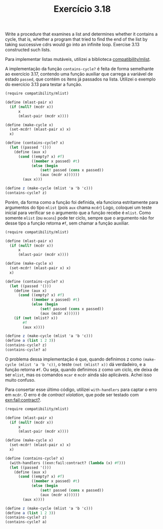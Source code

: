 #+Title: Exercício 3.18

Write a procedure that examines a list and determines whether it
contains a cycle, that is, whether a program that tried to find the
end of the list by taking successive cdrs would go into an infinite
loop. Exercise 3.13 constructed such lists.

Para implementar listas mutáveis, utilizei a biblioteca
[[https://docs.racket-lang.org/compatibility/mlists.html][compatibility/mlist]].

A implementação da função =contains-cycle?= é feita de forma
semelhante ao exercício 3.17, contendo uma função auxiliar que carrega
a variável de estado =passed=, que contém os itens já passados na
lista.  Utilizei o exemplo do exercício 3.13 para testar a função.

#+BEGIN_SRC scheme
(require compatibility/mlist)

(define (mlast-pair x)
  (if (null? (mcdr x))
      x
      (mlast-pair (mcdr x))))

(define (make-cycle x)
  (set-mcdr! (mlast-pair x) x)
  x)

(define (contains-cycle? x)
  (let ((passed '()))
    (define (aux x)
      (cond ((empty? x) #f)
            ((member x passed) #t)
            (else (begin
                (set! passed (cons x passed))
                (aux (mcdr x))))))
        (aux x)))
        
(define z (make-cycle (mlist 'a 'b 'c)))
(contains-cycle? z)
#+END_SRC

Porém, da forma como a função foi definida, ela funciona estritamente
para argumentos do tipo =mlist= (pois =aux= chama =mcdr=) Logo,
coloquei um teste inicial para verificar se o argumento que a função
recebe é =mlist=. Como somente =mlist= (ou =mcons=) pode ter ciclo,
sempre que o argumento não for desse tipo a função retorna =#f=, sem
chamar a função auxiliar.

#+BEGIN_SRC scheme
(require compatibility/mlist)

(define (mlast-pair x)
  (if (null? (mcdr x))
      x
      (mlast-pair (mcdr x))))

(define (make-cycle x)
  (set-mcdr! (mlast-pair x) x)
  x)

(define (contains-cycle? x)
  (let ((passed '()))
    (define (aux x)
      (cond ((empty? x) #f)
            ((member x passed) #t)
            (else (begin
                (set! passed (cons x passed))
                (aux (mcdr x))))))
    (if (not (mlist? x))
        #f
        (aux x))))
        
(define z (make-cycle (mlist 'a 'b 'c)))
(define a (list 1 2 3))
(contains-cycle? z)
(contains-cycle? a)
#+END_SRC

O problema dessa implementação é que, quando definimos z como
=(make-cycle (mlist 'a 'b 'c))=, o teste =(not (mlist? x))= dá
verdadeiro, e a função retorna =#f=.  Ou seja, quando definimos z como
um ciclo, ele deixa de ser =mlist=, mas os comandos =mcar= e =mcdr=
ainda são aplicáveis.  Achei isso muito confuso.

Para consertar esse último código, utilizei =with-handlers= para
captar o erro em =mcdr=. O erro é de /contract violation/, que pode
ser testado com [[https://docs.racket-lang.org/reference/exns.html][exn:fail:contract?]].

#+BEGIN_SRC scheme
(require compatibility/mlist)

(define (mlast-pair x)
  (if (null? (mcdr x))
      x
      (mlast-pair (mcdr x))))

(define (make-cycle x)
  (set-mcdr! (mlast-pair x) x)
  x)

(define (contains-cycle? x)
  (with-handlers ((exn:fail:contract? (lambda (x) #f)))
  (let ((passed '()))
    (define (aux x)
      (cond ((empty? x) #f)
            ((member x passed) #t)
            (else (begin
                (set! passed (cons x passed))
                (aux (mcdr x))))))
        (aux x))))
        
(define z (make-cycle (mlist 'a 'b 'c)))
(define a (list 1 2 3))
(contains-cycle? z)
(contains-cycle? a)
#+END_SRC
